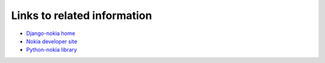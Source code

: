Links to related information
============================

- `Django-nokia home <https://github.com/orcasgit/django-nokia>`_
- `Nokia developer site <https://developer.health.nokia.com/api/>`_
- `Python-nokia library <https://github.com/orcasgit/python-nokia>`_
